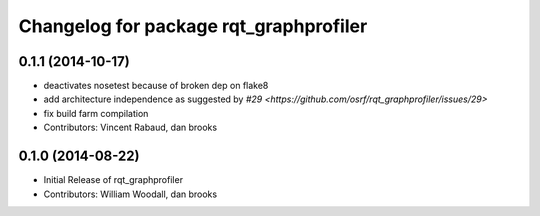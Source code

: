 ^^^^^^^^^^^^^^^^^^^^^^^^^^^^^^^^^^^^^^^
Changelog for package rqt_graphprofiler
^^^^^^^^^^^^^^^^^^^^^^^^^^^^^^^^^^^^^^^

0.1.1 (2014-10-17)
------------------
* deactivates nosetest because of broken dep on flake8
* add architecture independence as suggested by `#29 <https://github.com/osrf/rqt_graphprofiler/issues/29>`
* fix build farm compilation
* Contributors: Vincent Rabaud, dan brooks

0.1.0 (2014-08-22)
------------------
* Initial Release of rqt_graphprofiler
* Contributors: William Woodall, dan brooks
